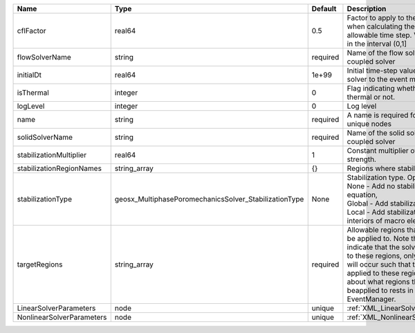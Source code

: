 

========================= ===================================================== ======== ====================================================================================================================================================================================================================================================================================================================== 
Name                      Type                                                  Default  Description                                                                                                                                                                                                                                                                                                            
========================= ===================================================== ======== ====================================================================================================================================================================================================================================================================================================================== 
cflFactor                 real64                                                0.5      Factor to apply to the `CFL condition <http://en.wikipedia.org/wiki/Courant-Friedrichs-Lewy_condition>`_ when calculating the maximum allowable time step. Values should be in the interval (0,1]                                                                                                                      
flowSolverName            string                                                required Name of the flow solver used by the coupled solver                                                                                                                                                                                                                                                                     
initialDt                 real64                                                1e+99    Initial time-step value required by the solver to the event manager.                                                                                                                                                                                                                                                   
isThermal                 integer                                               0        Flag indicating whether the problem is thermal or not.                                                                                                                                                                                                                                                                 
logLevel                  integer                                               0        Log level                                                                                                                                                                                                                                                                                                              
name                      string                                                required A name is required for any non-unique nodes                                                                                                                                                                                                                                                                            
solidSolverName           string                                                required Name of the solid solver used by the coupled solver                                                                                                                                                                                                                                                                    
stabilizationMultiplier   real64                                                1        Constant multiplier of stabilization strength.                                                                                                                                                                                                                                                                         
stabilizationRegionNames  string_array                                          {}       Regions where stabilization is applied.                                                                                                                                                                                                                                                                                
stabilizationType         geosx_MultiphasePoromechanicsSolver_StabilizationType None     | Stabilization type. Options are:                                                                                                                                                                                                                                                                                       
                                                                                         | None - Add no stabilization to mass equation,                                                                                                                                                                                                                                                                          
                                                                                         | Global - Add stabilization to all faces,                                                                                                                                                                                                                                                                               
                                                                                         | Local - Add stabilization only to interiors of macro elements.                                                                                                                                                                                                                                                         
targetRegions             string_array                                          required Allowable regions that the solver may be applied to. Note that this does not indicate that the solver will be applied to these regions, only that allocation will occur such that the solver may be applied to these regions. The decision about what regions this solver will beapplied to rests in the EventManager. 
LinearSolverParameters    node                                                  unique   :ref:`XML_LinearSolverParameters`                                                                                                                                                                                                                                                                                      
NonlinearSolverParameters node                                                  unique   :ref:`XML_NonlinearSolverParameters`                                                                                                                                                                                                                                                                                   
========================= ===================================================== ======== ====================================================================================================================================================================================================================================================================================================================== 


